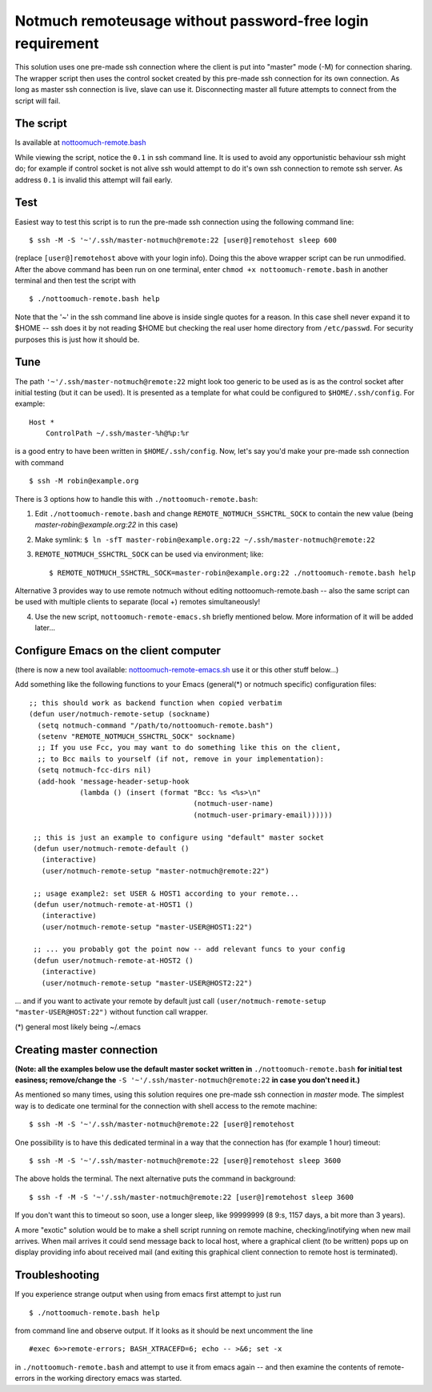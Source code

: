 Notmuch remoteusage without password-free login requirement
===========================================================

This solution uses one pre-made ssh connection where the client is put into
"master" mode (-M) for connection sharing. The wrapper script then uses the
control socket created by this pre-made ssh connection for its own
connection. As long as master ssh connection is live, slave can use
it. Disconnecting master all future attempts to connect from the script
will fail.

The script
----------

Is available at `nottoomuch-remote.bash <nottoomuch-remote.bash>`_

While viewing the script, notice the ``0.1`` in ssh command line. It is
used to avoid any opportunistic behaviour ssh might do; for example if
control socket is not alive ssh would attempt to do it's own ssh connection
to remote ssh server. As address ``0.1`` is invalid this attempt will fail
early.

Test
----

Easiest way to test this script is to run the pre-made ssh connection using
the following command line:
::
    $ ssh -M -S '~'/.ssh/master-notmuch@remote:22 [user@]remotehost sleep 600

(replace ``[user@]remotehost`` above with your login info). Doing this the
above wrapper script can be run unmodified. After the above command has
been run on one terminal, enter ``chmod +x nottoomuch-remote.bash`` in another
terminal and then test the script with
::
    $ ./nottoomuch-remote.bash help

Note that the '~' in the ssh command line above is inside single quotes for
a reason. In this case shell never expand it to $HOME -- ssh does it by not
reading $HOME but checking the real user home directory from
``/etc/passwd``. For security purposes this is just how it should be.

Tune
----

The path ``'~'/.ssh/master-notmuch@remote:22`` might look too generic to be
used as is as the control socket after initial testing (but it can be used).
It is presented as a template for what could be configured to
``$HOME/.ssh/config``. For example:
::
    Host *
        ControlPath ~/.ssh/master-%h@%p:%r

is a good entry to have been written in ``$HOME/.ssh/config``.
Now, let's say you'd make your pre-made ssh connection with command
::
    $ ssh -M robin@example.org

There is 3 options how to handle this with ``./nottoomuch-remote.bash``:

1) Edit ``./nottoomuch-remote.bash`` and change ``REMOTE_NOTMUCH_SSHCTRL_SOCK``
   to contain the new value (being *master-robin@example.org:22* in this
   case)

2) Make symlink:
   ``$ ln -sfT master-robin@example.org:22 ~/.ssh/master-notmuch@remote:22``

3) ``REMOTE_NOTMUCH_SSHCTRL_SOCK`` can be used via environment; like:
   ::
       $ REMOTE_NOTMUCH_SSHCTRL_SOCK=master-robin@example.org:22 ./nottoomuch-remote.bash help

Alternative 3 provides way to use remote notmuch without editing
nottoomuch-remote.bash -- also the same script can be used with multiple
clients to separate (local +) remotes simultaneously!

4) Use the new script, ``nottoomuch-remote-emacs.sh`` briefly mentioned
   below. More information of it will be added later...

Configure Emacs on the client computer
--------------------------------------

(there is now a new tool available:
`nottoomuch-remote-emacs.sh <nottoomuch-remote-emacs.sh>`_
use it or this other stuff below...)

Add something like the following functions to your Emacs (general(*) or
notmuch specific) configuration files:
::
  ;; this should work as backend function when copied verbatim
  (defun user/notmuch-remote-setup (sockname)
    (setq notmuch-command "/path/to/nottoomuch-remote.bash")
    (setenv "REMOTE_NOTMUCH_SSHCTRL_SOCK" sockname)
    ;; If you use Fcc, you may want to do something like this on the client,
    ;; to Bcc mails to yourself (if not, remove in your implementation):
    (setq notmuch-fcc-dirs nil)
    (add-hook 'message-header-setup-hook
              (lambda () (insert (format "Bcc: %s <%s>\n"
                                         (notmuch-user-name)
                                         (notmuch-user-primary-email))))))

   ;; this is just an example to configure using "default" master socket
   (defun user/notmuch-remote-default ()
     (interactive)
     (user/notmuch-remote-setup "master-notmuch@remote:22")

   ;; usage example2: set USER & HOST1 according to your remote...
   (defun user/notmuch-remote-at-HOST1 ()
     (interactive)
     (user/notmuch-remote-setup "master-USER@HOST1:22")

   ;; ... you probably got the point now -- add relevant funcs to your config
   (defun user/notmuch-remote-at-HOST2 ()
     (interactive)
     (user/notmuch-remote-setup "master-USER@HOST2:22")

... and if you want to activate your remote by default just call
``(user/notmuch-remote-setup "master-USER@HOST:22")`` without function call
wrapper.

(*) general most likely being ~/.emacs

Creating master connection
--------------------------

**(Note: all the examples below use the default master socket written in**
``./nottoomuch-remote.bash`` **for initial test easiness; remove/change the**
``-S '~'/.ssh/master-notmuch@remote:22`` **in case you don't need it.)**

As mentioned so many times, using this solution requires one pre-made ssh
connection in *master* mode. The simplest way is to dedicate one terminal
for the connection with shell access to the remote machine:
::
    $ ssh -M -S '~'/.ssh/master-notmuch@remote:22 [user@]remotehost

One possibility is to have this dedicated terminal in a way that the
connection has (for example 1 hour) timeout:
::
    $ ssh -M -S '~'/.ssh/master-notmuch@remote:22 [user@]remotehost sleep 3600

The above holds the terminal. The next alternative puts the command in
background:
::
    $ ssh -f -M -S '~'/.ssh/master-notmuch@remote:22 [user@]remotehost sleep 3600

If you don't want this to timeout so soon, use a longer sleep, like
99999999 (8 9:s, 1157 days, a bit more than 3 years).

A more "exotic" solution would be to make a shell script running on remote
machine, checking/inotifying when new mail arrives. When mail arrives it
could send message back to local host, where a graphical client (to be
written) pops up on display providing info about received mail (and exiting
this graphical client connection to remote host is terminated).

Troubleshooting
---------------

If you experience strange output when using from emacs first attempt to
just run
::
    $ ./nottoomuch-remote.bash help

from command line and observe output. If it looks as it should be next
uncomment the line
::
    #exec 6>>remote-errors; BASH_XTRACEFD=6; echo -- >&6; set -x

in ``./nottoomuch-remote.bash`` and attempt to use it from emacs again --
and then examine the contents of remote-errors in the working directory
emacs was started.
